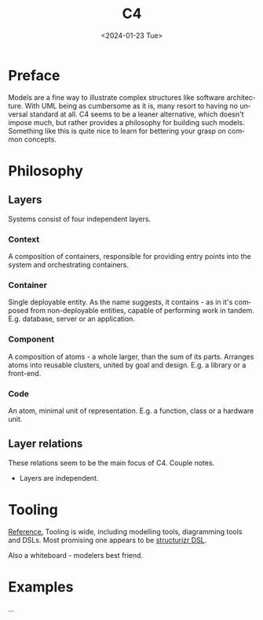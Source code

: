 #+options: ':nil *:t -:t ::t <:t H:3 \n:nil ^:t arch:headline
#+options: author:t broken-links:nil c:nil creator:nil
#+options: d:(not "LOGBOOK") date:t e:t email:nil f:t inline:t num:t
#+options: p:nil pri:nil prop:nil stat:t tags:t tasks:t tex:t
#+options: timestamp:t title:t toc:t todo:t |:t
#+title: C4
#+date: <2024-01-23 Tue>
#+author:
#+email: hunter@distortion
#+language: en
#+select_tags: export
#+exclude_tags: noexport
#+creator: Emacs 28.2 (Org mode 9.6.12)
#+cite_export:

* Preface

Models are a fine way to illustrate complex structures like software
architecture. With UML being as cumbersome as it is, many resort to
having no unversal standard at all. C4 seems to be a leaner
alternative, which doesn't impose much, but rather provides a
philosophy for building such models. Something like this is quite nice
to learn for bettering your grasp on common concepts.

* Philosophy

** Layers
Systems consist of four independent layers.

*** Context
A composition of containers, responsible for providing entry points
into the system and orchestrating containers.

*** Container
Single deployable entity. As the name suggests, it contains - as in
it's composed from non-deployable entities, capable of performing work
in tandem. E.g. database, server or an application.

*** Component
A composition of atoms - a whole larger, than the sum of its
parts. Arranges atoms into reusable clusters, united by goal and
design. E.g. a library or a front-end.

*** Code
An atom, minimal unit of representation. E.g. a function, class or a
hardware unit.

** Layer relations
These relations seem to be the main focus of C4. Couple notes.
- Layers are independent.

* Tooling
[[https://c4model.tools/][Reference.]]
Tooling is wide, including modelling tools, diagramming tools and
DSLs. Most promising one appears to be [[https://structurizr.com/dsl][structurizr DSL]].

Also a whiteboard - modelers best friend.

* Examples
...
